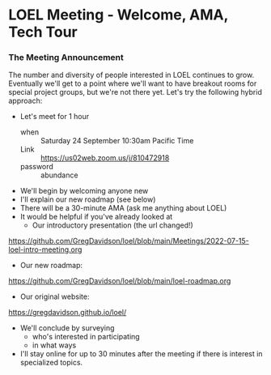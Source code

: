 * LOEL Meeting - Welcome, AMA, Tech Tour

*** The Meeting Announcement

The number and diversity of people interested in LOEL continues to grow.  
Eventually we'll get to a point where we'll want to have breakout rooms for
special project groups, but we're not there yet.  Let's try the following
hybrid approach:
- Let's meet for 1 hour
      - when :: Saturday 24 September 10:30am Pacific Time
      - Link :: https://us02web.zoom.us/j/810472918
      - password :: abundance
- We'll begin by welcoming anyone new
- I'll explain our new roadmap (see below)
- There will be a 30-minute AMA (ask me anything about LOEL)
- It would be helpful if you've already looked at
      - Our introductory presentation (the url changed!)
https://github.com/GregDavidson/loel/blob/main/Meetings/2022-07-15-loel-intro-meeting.org
      - Our new roadmap:
https://github.com/GregDavidson/loel/blob/main/loel-roadmap.org
      - Our original website:
https://gregdavidson.github.io/loel/
- We'll conclude by surveying
      - who's interested in participating
      - in what ways
- I'll stay online for up to 30 minutes after the meeting if there is interest
  in specialized topics.
